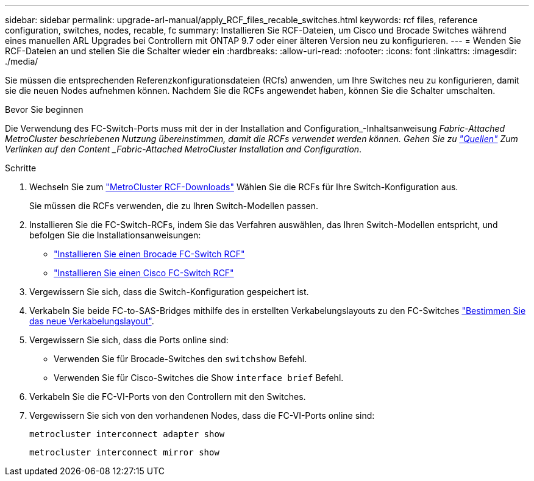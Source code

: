 ---
sidebar: sidebar 
permalink: upgrade-arl-manual/apply_RCF_files_recable_switches.html 
keywords: rcf files, reference configuration, switches, nodes, recable, fc 
summary: Installieren Sie RCF-Dateien, um Cisco und Brocade Switches während eines manuellen ARL Upgrades bei Controllern mit ONTAP 9.7 oder einer älteren Version neu zu konfigurieren. 
---
= Wenden Sie RCF-Dateien an und stellen Sie die Schalter wieder ein
:hardbreaks:
:allow-uri-read: 
:nofooter: 
:icons: font
:linkattrs: 
:imagesdir: ./media/


[role="lead"]
Sie müssen die entsprechenden Referenzkonfigurationsdateien (RCfs) anwenden, um Ihre Switches neu zu konfigurieren, damit sie die neuen Nodes aufnehmen können. Nachdem Sie die RCFs angewendet haben, können Sie die Schalter umschalten.

.Bevor Sie beginnen
Die Verwendung des FC-Switch-Ports muss mit der in der Installation and Configuration_-Inhaltsanweisung _Fabric-Attached MetroCluster beschriebenen Nutzung übereinstimmen, damit die RCFs verwendet werden können. Gehen Sie zu link:other_references.html["Quellen"] Zum Verlinken auf den Content _Fabric-Attached MetroCluster Installation and Configuration_.

.Schritte
. Wechseln Sie zum https://mysupport.netapp.com/site/products/all/details/metrocluster-rcf/downloads-tab["MetroCluster RCF-Downloads"^] Wählen Sie die RCFs für Ihre Switch-Konfiguration aus.
+
Sie müssen die RCFs verwenden, die zu Ihren Switch-Modellen passen.

. Installieren Sie die FC-Switch-RCFs, indem Sie das Verfahren auswählen, das Ihren Switch-Modellen entspricht, und befolgen Sie die Installationsanweisungen:
+
** https://docs.netapp.com/us-en/ontap-metrocluster/install-fc/task_install_the_brocade_fc_switch_rcf_file.html["Installieren Sie einen Brocade FC-Switch RCF"^]
** https://docs.netapp.com/us-en/ontap-metrocluster/install-fc/task_download_and_install_the_cisco_fc_switch_rcf_files.html["Installieren Sie einen Cisco FC-Switch RCF"^]


. Vergewissern Sie sich, dass die Switch-Konfiguration gespeichert ist.
. Verkabeln Sie beide FC-to-SAS-Bridges mithilfe des in erstellten Verkabelungslayouts zu den FC-Switches link:determine_new_cabling_layout.html["Bestimmen Sie das neue Verkabelungslayout"].
. Vergewissern Sie sich, dass die Ports online sind:
+
** Verwenden Sie für Brocade-Switches den `switchshow` Befehl.
** Verwenden Sie für Cisco-Switches die Show `interface brief` Befehl.


. Verkabeln Sie die FC-VI-Ports von den Controllern mit den Switches.
. Vergewissern Sie sich von den vorhandenen Nodes, dass die FC-VI-Ports online sind:
+
`metrocluster interconnect adapter show`

+
`metrocluster interconnect mirror show`


